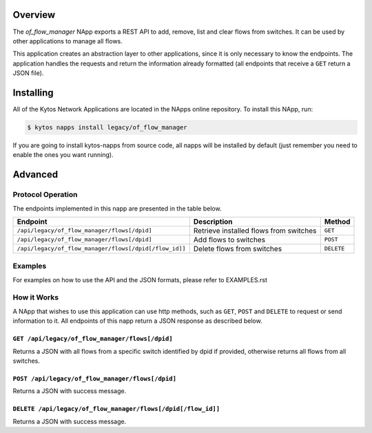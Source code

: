 Overview
========

The *of_flow_manager* NApp exports a REST API to add, remove, list and clear
flows from switches. It can be used by other applications to manage all flows.

This application creates an abstraction layer to other applications, since it
is only necessary to know the endpoints. The application handles the requests
and return the information already formatted (all endpoints that receive a
``GET`` return a JSON file).

Installing
==========

All of the Kytos Network Applications are located in the NApps online
repository. To install this NApp, run:

.. code:: shell

   $ kytos napps install legacy/of_flow_manager

If you are going to install kytos-napps from source code, all napps will be
installed by default (just remember you need to enable the ones you want
running).

Advanced
========

Protocol Operation
------------------

The endpoints implemented in this napp are presented in the table below.

+--------------------------------------------------------+----------------------------------+------------+
| Endpoint                                               | Description                      | Method     |
+========================================================+==================================+============+
| ``/api/legacy/of_flow_manager/flows[/dpid]``           | Retrieve installed flows from    | ``GET``    |
|                                                        | switches                         |            |
+--------------------------------------------------------+----------------------------------+------------+
| ``/api/legacy/of_flow_manager/flows[/dpid]``           | Add flows to switches            | ``POST``   |
+--------------------------------------------------------+----------------------------------+------------+
| ``/api/legacy/of_flow_manager/flows[/dpid[/flow_id]]`` | Delete flows from switches       | ``DELETE`` |
+--------------------------------------------------------+----------------------------------+------------+

Examples
--------

For examples on how to use the API and the JSON formats, please refer to
EXAMPLES.rst

How it Works
------------

A NApp that wishes to use this application can use http methods, such as
``GET``, ``POST`` and ``DELETE`` to request or send information to it. All
endpoints of this napp return a JSON response as described below.

``GET /api/legacy/of_flow_manager/flows[/dpid]``
~~~~~~~~~~~~~~~~~~~~~~~~~~~~~~~~~~

Returns a JSON with all flows from a specific switch identified by dpid if
provided, otherwise returns all flows from all switches.

``POST /api/legacy/of_flow_manager/flows[/dpid]``
~~~~~~~~~~~~~~~~~~~~~~~~~~~~~~~~~~~

Returns a JSON with success message.

``DELETE /api/legacy/of_flow_manager/flows[/dpid[/flow_id]]``
~~~~~~~~~~~~~~~~~~~~~~~~~~~~~~~~~~~~~~~~~~~~~~~

Returns a JSON with success message.
